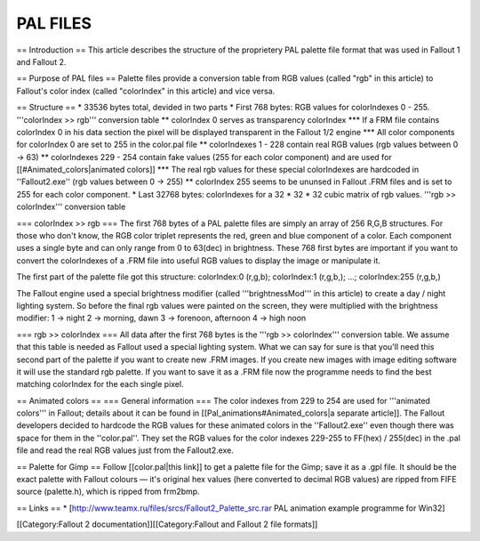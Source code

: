 =========
PAL FILES
=========

== Introduction == This article describes the structure of the
proprietery PAL palette file format that was used in Fallout 1 and
Fallout 2.

== Purpose of PAL files == Palette files provide a conversion table from
RGB values (called "rgb" in this article) to Fallout's color index
(called "colorIndex" in this article) and vice versa.

== Structure == \* 33536 bytes total, devided in two parts \* First 768
bytes: RGB values for colorIndexes 0 - 255. '''colorIndex >> rgb'''
conversion table \*\* colorIndex 0 serves as transparency colorIndex
\*\*\* If a FRM file contains colorIndex 0 in his data section the pixel
will be displayed transparent in the Fallout 1/2 engine \*\*\* All color
components for colorIndex 0 are set to 255 in the color.pal file \*\*
colorIndexes 1 - 228 contain real RGB values (rgb values between 0 ->
63) \*\* colorIndexes 229 - 254 contain fake values (255 for each color
component) and are used for [[#Animated\_colors\|animated colors]]
\*\*\* The real rgb values for these special colorIndexes are hardcoded
in ''Fallout2.exe'' (rgb values between 0 -> 255) \*\* colorIndex 255
seems to be ununsed in Fallout .FRM files and is set to 255 for each
color component. \* Last 32768 bytes: colorIndexes for a 32 \* 32 \* 32
cubic matrix of rgb values. '''rgb >> colorIndex''' conversion table

=== colorIndex >> rgb === The first 768 bytes of a PAL palette files are
simply an array of 256 R,G,B structures. For those who don't know, the
RGB color triplet represents the red, green and blue component of a
color. Each component uses a single byte and can only range from 0 to
63(dec) in brightness. These 768 first bytes are important if you want
to convert the colorIndexes of a .FRM file into useful RGB values to
display the image or manipulate it.

The first part of the palette file got this structure: colorIndex:0
(r,g,b); colorIndex:1 (r,g,b,); ...; colorIndex:255 (r,g,b,)

The Fallout engine used a special brightness modifier (called
'''brightnessMod''' in this article) to create a day / night lighting
system. So before the final rgb values were painted on the screen, they
were multiplied with the brightness modifier: 1 -> night 2 -> morning,
dawn 3 -> forenoon, afternoon 4 -> high noon

=== rgb >> colorIndex === All data after the first 768 bytes is the
'''rgb >> colorIndex''' conversion table. We assume that this table is
needed as Fallout used a special lighting system. What we can say for
sure is that you'll need this second part of the palette if you want to
create new .FRM images. If you create new images with image editing
software it will use the standard rgb palette. If you want to save it as
a .FRM file now the programme needs to find the best matching colorIndex
for the each single pixel.

== Animated colors == === General information === The color indexes from
229 to 254 are used for '''animated colors''' in Fallout; details about
it can be found in [[Pal\_animations#Animated\_colors\|a separate
article]]. The Fallout developers decided to hardcode the RGB values for
these animated colors in the ''Fallout2.exe'' even though there was
space for them in the ''color.pal''. They set the RGB values for the
color indexes 229-255 to FF(hex) / 255(dec) in the .pal file and read
the real RGB values just from the Fallout2.exe.

== Palette for Gimp == Follow [[color.pal\|this link]] to get a palette
file for the Gimp; save it as a .gpl file. It should be the exact
palette with Fallout colours — it's original hex values (here converted
to decimal RGB values) are ripped from FIFE source (palette.h), which is
ripped from frm2bmp.

== Links == \*
[http://www.teamx.ru/files/srcs/Fallout2\_Palette\_src.rar PAL animation
example programme for Win32]

[[Category:Fallout 2 documentation]][[Category:Fallout and Fallout 2
file formats]]
